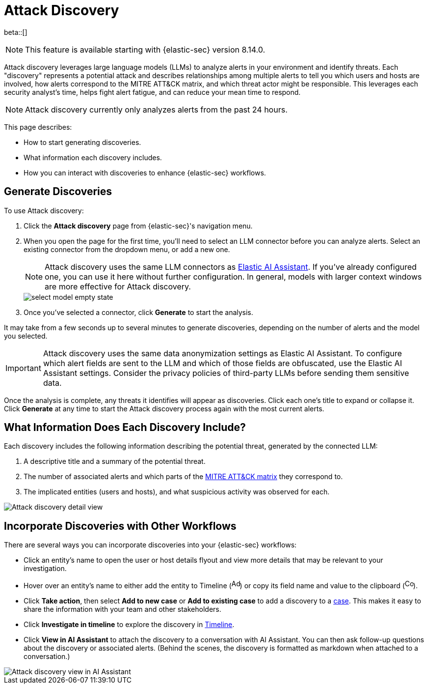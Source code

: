 [[attack-discovery]]
= Attack Discovery

beta::[]

NOTE: This feature is available starting with {elastic-sec} version 8.14.0.

Attack discovery leverages large language models (LLMs) to analyze alerts in your environment and identify threats. Each "discovery" represents a potential attack and describes relationships among multiple alerts to tell you which users and hosts are involved, how alerts correspond to the MITRE ATT&CK matrix, and which threat actor might be responsible. This leverages each security analyst's time, helps fight alert fatigue, and can reduce your mean time to respond.

NOTE: Attack discovery currently only analyzes alerts from the past 24 hours.

This page describes:

* How to start generating discoveries.
* What information each discovery includes.
* How you can interact with discoveries to enhance {elastic-sec} workflows.

[discrete]
== Generate Discoveries

To use Attack discovery:

. Click the **Attack discovery** page from {elastic-sec}'s navigation menu.
. When you open the page for the first time, you'll need to select an LLM connector before you can analyze alerts. Select an existing connector from the dropdown menu, or add a new one.
+
NOTE: Attack discovery uses the same LLM connectors as <<security-assistant, Elastic AI Assistant>>. If you've already configured one, you can use it here without further configuration. In general, models with larger context windows are more effective for Attack discovery.
+
image::images/select-model-empty-state.png[]
+
. Once you've selected a connector, click **Generate** to start the analysis.

It may take from a few seconds up to several minutes to generate discoveries, depending on the number of alerts and the model you selected.

IMPORTANT: Attack discovery uses the same data anonymization settings as Elastic AI Assistant. To configure which alert fields are sent to the LLM and which of those fields are obfuscated, use the Elastic AI Assistant settings. Consider the privacy policies of third-party LLMs before sending them sensitive data.

Once the analysis is complete, any threats it identifies will appear as discoveries. Click each one's title to expand or collapse it. Click **Generate** at any time to start the Attack discovery process again with the most current alerts.

[discrete]
== What Information Does Each Discovery Include?

Each discovery includes the following information describing the potential threat, generated by the connected LLM:

. A descriptive title and a summary of the potential threat.
. The number of associated alerts and which parts of the https://attack.mitre.org/[MITRE ATT&CK matrix] they correspond to.
. The implicated entities (users and hosts), and what suspicious activity was observed for each.

image::images/attack-discovery-full-card.png[Attack discovery detail view]

[discrete]
== Incorporate Discoveries with Other Workflows

There are several ways you can incorporate discoveries into your {elastic-sec} workflows:

* Click an entity's name to open the user or host details flyout and view more details that may be relevant to your investigation.
* Hover over an entity's name to either add the entity to Timeline (image:images/icon-add-to-timeline.png[Add to timeline icon,17,18]) or copy its field name and value to the clipboard (image:images/icon-copy.png[Copy to clipboard icon,17,18]). 
* Click **Take action**, then select **Add to new case** or **Add to existing case** to add a discovery to a <<cases-overview, case>>. This makes it easy to share the information with your team and other stakeholders.
* Click **Investigate in timeline** to explore the discovery in <<timelines-ui, Timeline>>.
* Click **View in AI Assistant** to attach the discovery to a conversation with AI Assistant. You can then ask follow-up questions about the discovery or associated alerts. (Behind the scenes, the discovery is formatted as markdown when attached to a conversation.)

image::images/add-discovery-to-assistant.gif[Attack discovery view in AI Assistant]
